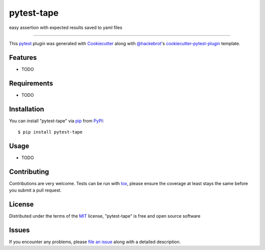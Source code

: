 ===========
pytest-tape
===========

.. image:: https://img.shields.io/pypi/v/pytest-tape.svg
    :target: https://pypi.org/project/pytest-tape
    :alt: PyPI version

.. image:: https://img.shields.io/pypi/pyversions/pytest-tape.svg
    :target: https://pypi.org/project/pytest-tape
    :alt: Python versions

.. image:: https://travis-ci.org/a-chugunov/pytest-tape.svg?branch=master
    :target: https://travis-ci.org/a-chugunov/pytest-tape
    :alt: See Build Status on Travis CI

.. image:: https://ci.appveyor.com/api/projects/status/github/a-chugunov/pytest-tape?branch=master
    :target: https://ci.appveyor.com/project/a-chugunov/pytest-tape/branch/master
    :alt: See Build Status on AppVeyor

easy assertion with expected results saved to yaml files

----

This `pytest`_ plugin was generated with `Cookiecutter`_ along with `@hackebrot`_'s `cookiecutter-pytest-plugin`_ template.


Features
--------

* TODO


Requirements
------------

* TODO


Installation
------------

You can install "pytest-tape" via `pip`_ from `PyPI`_::

    $ pip install pytest-tape


Usage
-----

* TODO

Contributing
------------
Contributions are very welcome. Tests can be run with `tox`_, please ensure
the coverage at least stays the same before you submit a pull request.

License
-------

Distributed under the terms of the `MIT`_ license, "pytest-tape" is free and open source software


Issues
------

If you encounter any problems, please `file an issue`_ along with a detailed description.

.. _`Cookiecutter`: https://github.com/audreyr/cookiecutter
.. _`@hackebrot`: https://github.com/hackebrot
.. _`MIT`: http://opensource.org/licenses/MIT
.. _`BSD-3`: http://opensource.org/licenses/BSD-3-Clause
.. _`GNU GPL v3.0`: http://www.gnu.org/licenses/gpl-3.0.txt
.. _`Apache Software License 2.0`: http://www.apache.org/licenses/LICENSE-2.0
.. _`cookiecutter-pytest-plugin`: https://github.com/pytest-dev/cookiecutter-pytest-plugin
.. _`file an issue`: https://github.com/a-chugunov/pytest-tape/issues
.. _`pytest`: https://github.com/pytest-dev/pytest
.. _`tox`: https://tox.readthedocs.io/en/latest/
.. _`pip`: https://pypi.org/project/pip/
.. _`PyPI`: https://pypi.org/project
